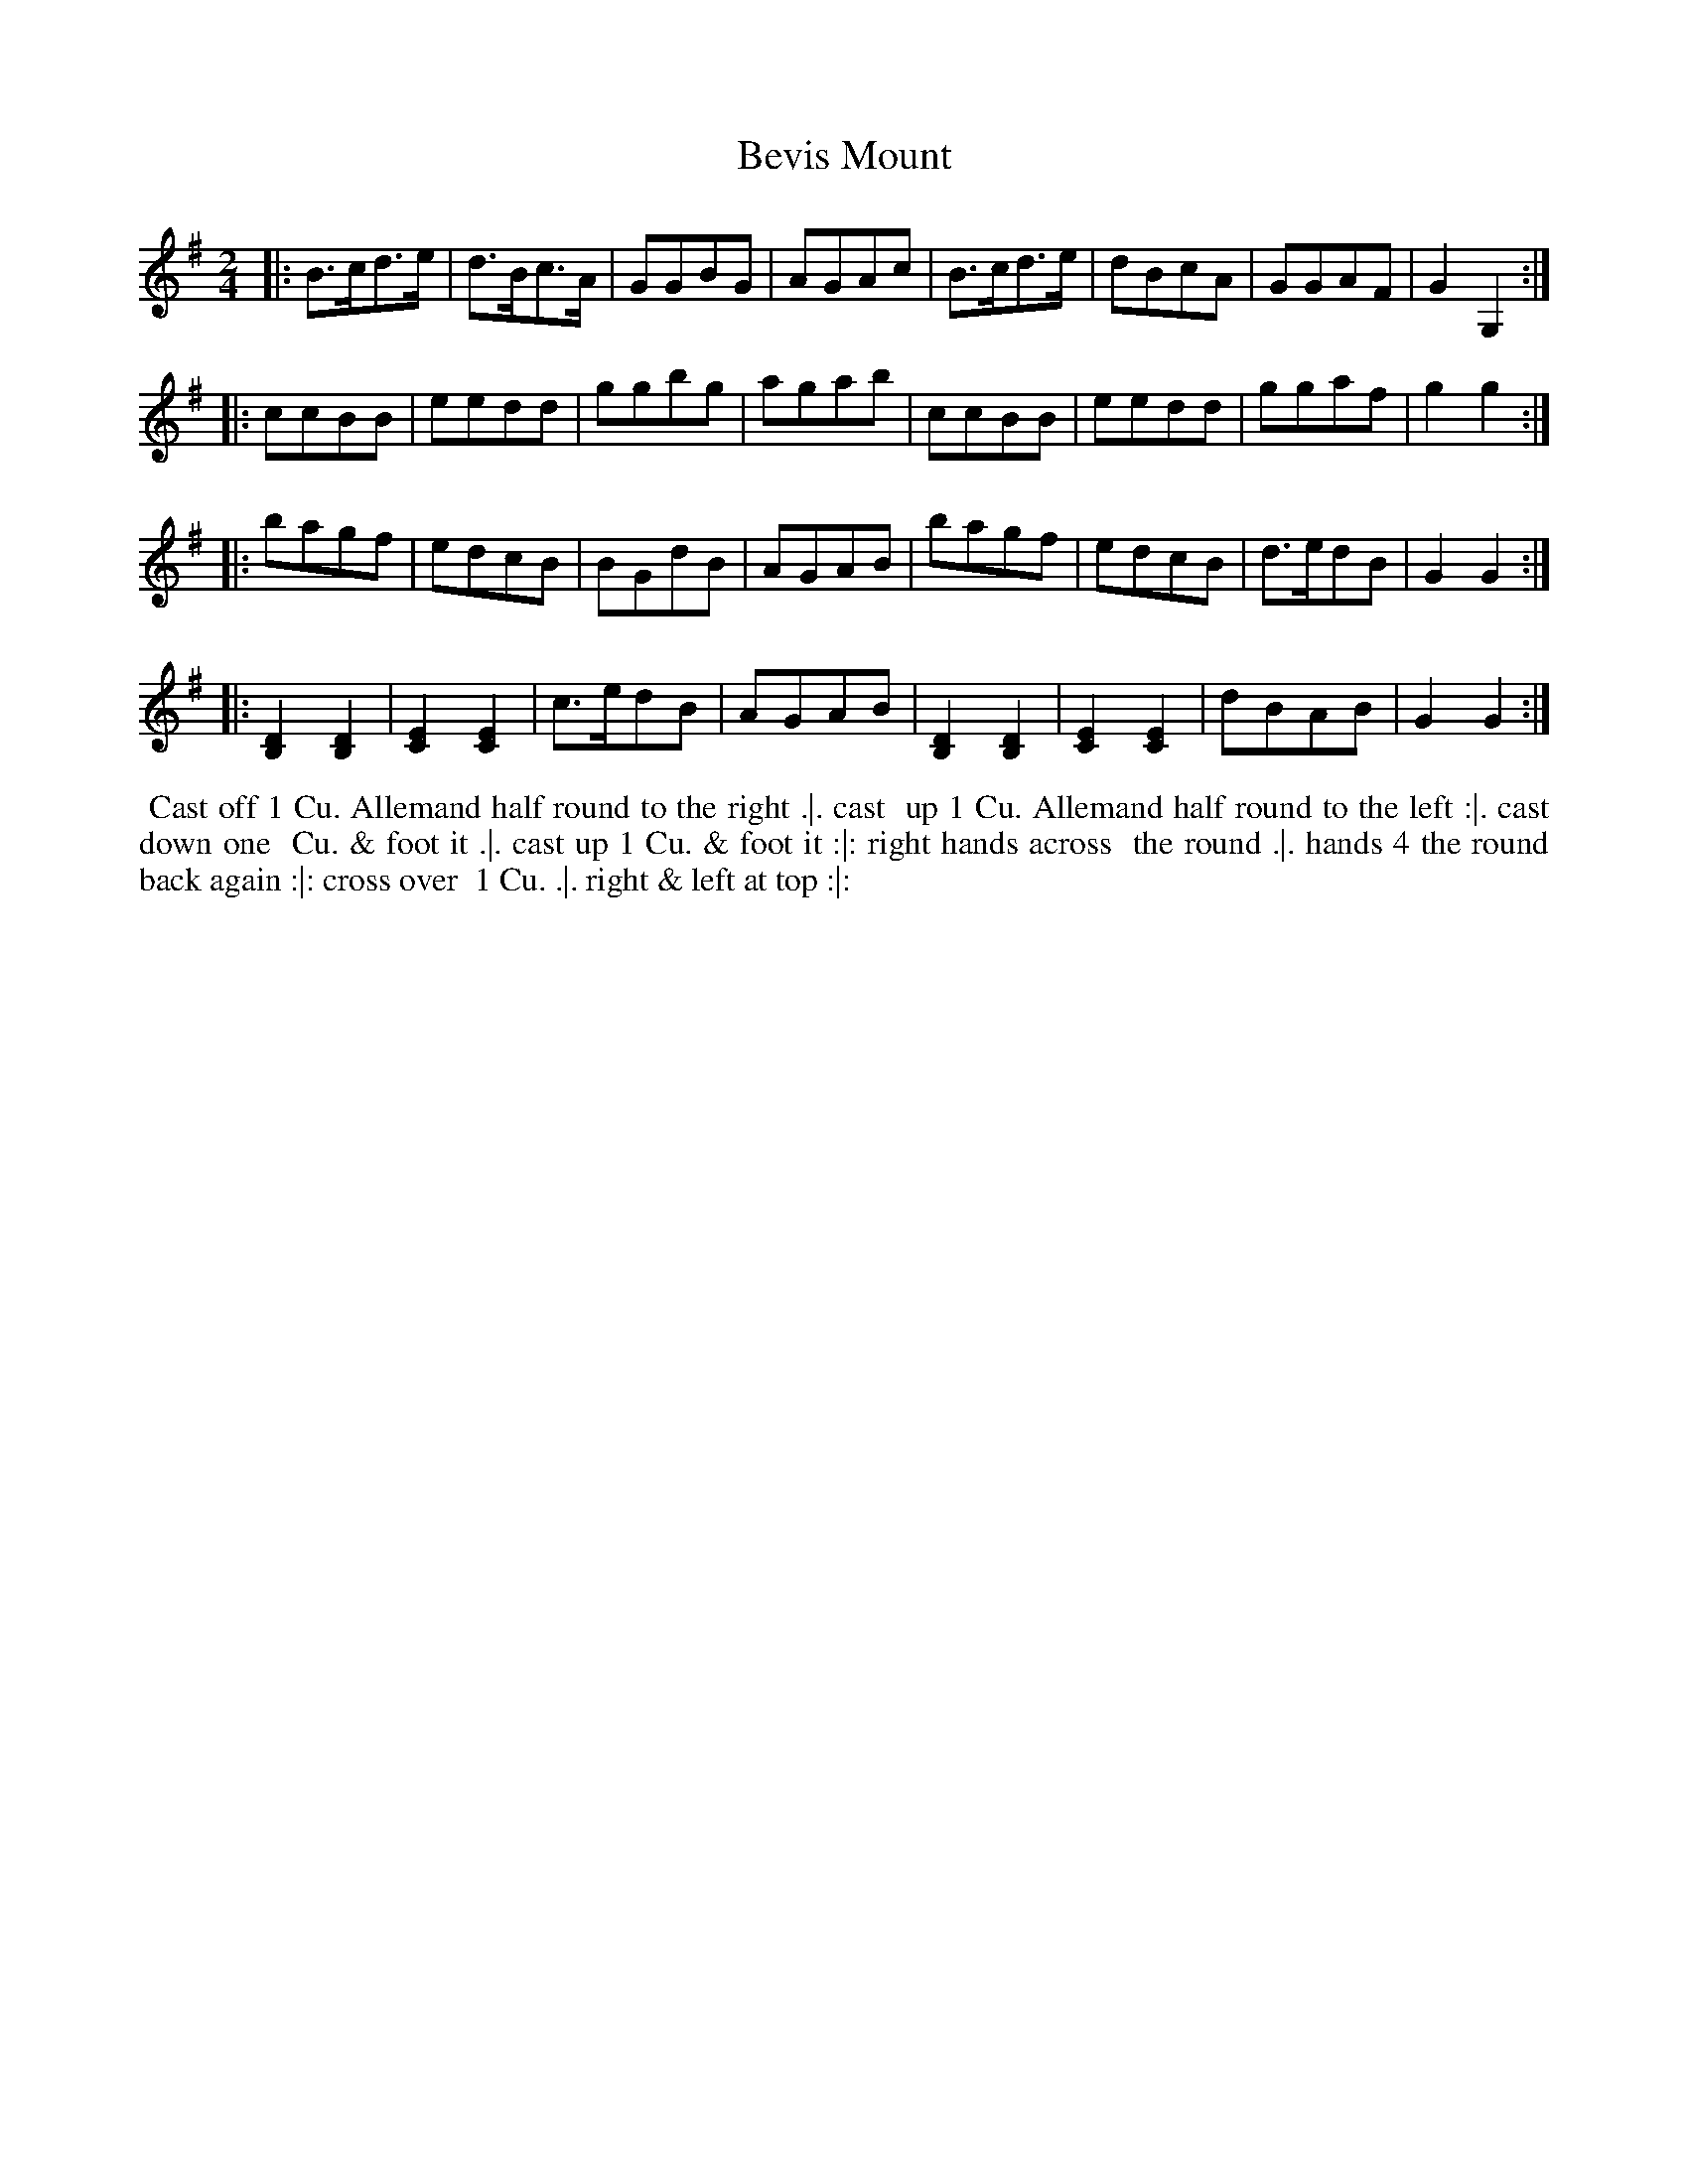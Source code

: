 X: 031
T: Bevis Mount
B: 204 Favourite Country Dances
N: Published by Straight & Skillern, London ca.1775
F: http://imslp.org/wiki/204_Favourite_Country_Dances_(Various) p.16 #31
Z: 2014 John Chambers <jc:trillian.mit.edu>
M: 2/4
L: 1/8
K: G
% - - - - - - - - - - - - - - - - - - - - - - - - -
|:\
B>cd>e | d>Bc>A | GGBG | AGAc |\
B>cd>e | dBcA | GGAF | G2G,2 :|
|:\
ccBB | eedd | ggbg | agab |\
ccBB | eedd | ggaf | g2g2 :|
|:\
bagf | edcB | BGdB | AGAB |\
bagf | edcB | d>edB | G2G2 :|
|:\
[D2B,2][D2B,2] | [E2C2][E2C2] | c>edB | AGAB |\
[D2B,2][D2B,2] | [E2C2][E2C2] | dBAB | G2G2 :|
% - - - - - - - - - - - - - - - - - - - - - - - - -
%%begintext align
%% Cast off 1 Cu. Allemand half round to the right .|. cast
%% up 1 Cu. Allemand half round to the left :|. cast down one
%% Cu. & foot it .|. cast up 1 Cu. & foot it :|: right hands across
%% the round .|. hands 4 the round back again :|: cross over
%% 1 Cu. .|. right & left at top :|:
%%endtext
